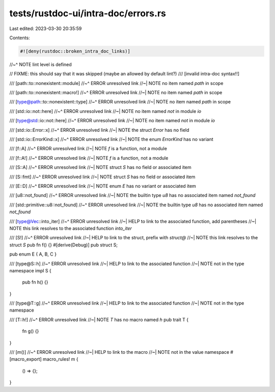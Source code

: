 tests/rustdoc-ui/intra-doc/errors.rs
====================================

Last edited: 2023-03-30 20:35:59

Contents:

.. code-block:: rs

    #![deny(rustdoc::broken_intra_doc_links)]
//~^ NOTE lint level is defined

// FIXME: this should say that it was skipped (maybe an allowed by default lint?)
/// [invalid intra-doc syntax!!]

/// [path::to::nonexistent::module]
//~^ ERROR unresolved link
//~| NOTE no item named `path` in scope

/// [path::to::nonexistent::macro!]
//~^ ERROR unresolved link
//~| NOTE no item named `path` in scope

/// [type@path::to::nonexistent::type]
//~^ ERROR unresolved link
//~| NOTE no item named `path` in scope

/// [std::io::not::here]
//~^ ERROR unresolved link
//~| NOTE no item named `not` in module `io`

/// [type@std::io::not::here]
//~^ ERROR unresolved link
//~| NOTE no item named `not` in module `io`

/// [std::io::Error::x]
//~^ ERROR unresolved link
//~| NOTE the struct `Error` has no field

/// [std::io::ErrorKind::x]
//~^ ERROR unresolved link
//~| NOTE the enum `ErrorKind` has no variant

/// [f::A]
//~^ ERROR unresolved link
//~| NOTE `f` is a function, not a module

/// [f::A!]
//~^ ERROR unresolved link
//~| NOTE `f` is a function, not a module

/// [S::A]
//~^ ERROR unresolved link
//~| NOTE struct `S` has no field or associated item

/// [S::fmt]
//~^ ERROR unresolved link
//~| NOTE struct `S` has no field or associated item

/// [E::D]
//~^ ERROR unresolved link
//~| NOTE enum `E` has no variant or associated item

/// [u8::not_found]
//~^ ERROR unresolved link
//~| NOTE the builtin type `u8` has no associated item named `not_found`

/// [std::primitive::u8::not_found]
//~^ ERROR unresolved link
//~| NOTE the builtin type `u8` has no associated item named `not_found`

/// [type@Vec::into_iter]
//~^ ERROR unresolved link
//~| HELP to link to the associated function, add parentheses
//~| NOTE this link resolves to the associated function `into_iter`

/// [S!]
//~^ ERROR unresolved link
//~| HELP to link to the struct, prefix with `struct@`
//~| NOTE this link resolves to the struct `S`
pub fn f() {}
#[derive(Debug)]
pub struct S;

pub enum E { A, B, C }

/// [type@S::h]
//~^ ERROR unresolved link
//~| HELP to link to the associated function
//~| NOTE not in the type namespace
impl S {
    pub fn h() {}
}

/// [type@T::g]
//~^ ERROR unresolved link
//~| HELP to link to the associated function
//~| NOTE not in the type namespace

/// [T::h!]
//~^ ERROR unresolved link
//~| NOTE `T` has no macro named `h`
pub trait T {
    fn g() {}
}

/// [m()]
//~^ ERROR unresolved link
//~| HELP to link to the macro
//~| NOTE not in the value namespace
#[macro_export]
macro_rules! m {
    () => {};
}


